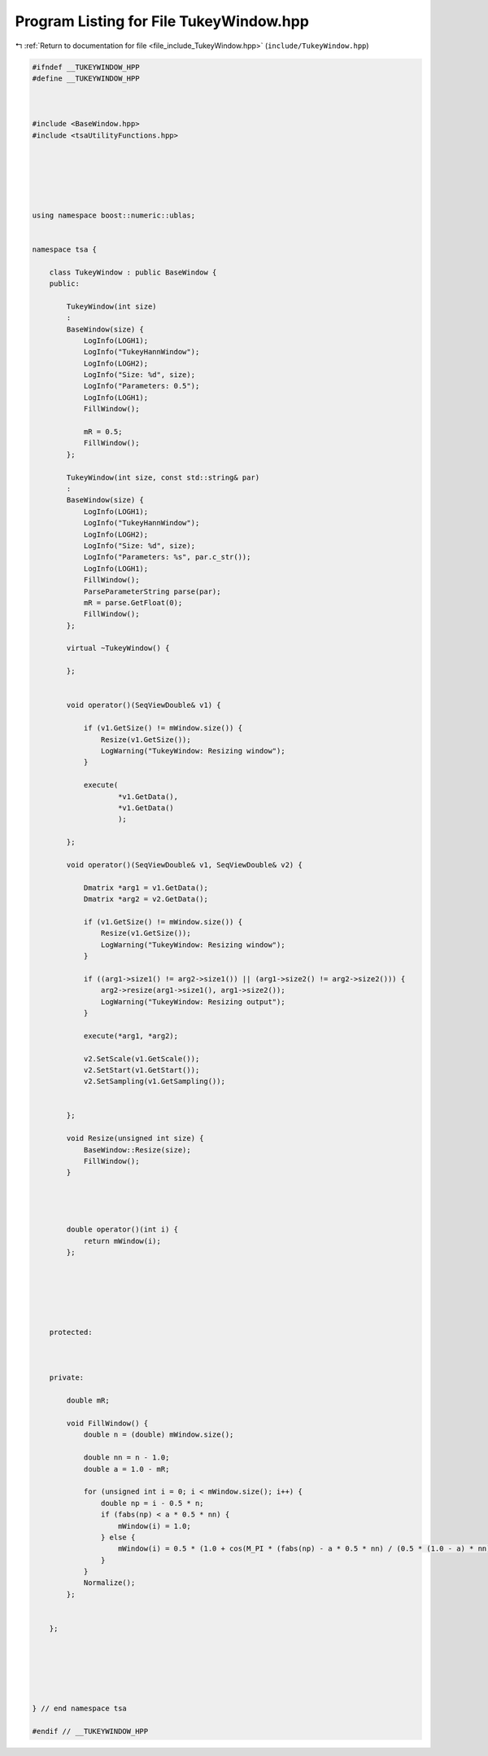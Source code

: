 
.. _program_listing_file_include_TukeyWindow.hpp:

Program Listing for File TukeyWindow.hpp
========================================

|exhale_lsh| :ref:`Return to documentation for file <file_include_TukeyWindow.hpp>` (``include/TukeyWindow.hpp``)

.. |exhale_lsh| unicode:: U+021B0 .. UPWARDS ARROW WITH TIP LEFTWARDS

.. code-block:: none

   
   #ifndef __TUKEYWINDOW_HPP
   #define __TUKEYWINDOW_HPP
   
   
   
   #include <BaseWindow.hpp>
   #include <tsaUtilityFunctions.hpp>
   
   
   
   
   
   
   using namespace boost::numeric::ublas;
   
   
   namespace tsa {
   
       class TukeyWindow : public BaseWindow {
       public:
   
           TukeyWindow(int size)
           :
           BaseWindow(size) {
               LogInfo(LOGH1);
               LogInfo("TukeyHannWindow");
               LogInfo(LOGH2);
               LogInfo("Size: %d", size);
               LogInfo("Parameters: 0.5");
               LogInfo(LOGH1);
               FillWindow();
   
               mR = 0.5;
               FillWindow();
           };
   
           TukeyWindow(int size, const std::string& par)
           :
           BaseWindow(size) {
               LogInfo(LOGH1);
               LogInfo("TukeyHannWindow");
               LogInfo(LOGH2);
               LogInfo("Size: %d", size);
               LogInfo("Parameters: %s", par.c_str());
               LogInfo(LOGH1);
               FillWindow();
               ParseParameterString parse(par);
               mR = parse.GetFloat(0);
               FillWindow();
           };
   
           virtual ~TukeyWindow() {
   
           };
   
   
           void operator()(SeqViewDouble& v1) {
   
               if (v1.GetSize() != mWindow.size()) {
                   Resize(v1.GetSize());
                   LogWarning("TukeyWindow: Resizing window");
               }
   
               execute(
                       *v1.GetData(),
                       *v1.GetData()
                       );
   
           };
   
           void operator()(SeqViewDouble& v1, SeqViewDouble& v2) {
   
               Dmatrix *arg1 = v1.GetData();
               Dmatrix *arg2 = v2.GetData();
   
               if (v1.GetSize() != mWindow.size()) {
                   Resize(v1.GetSize());
                   LogWarning("TukeyWindow: Resizing window");
               }
   
               if ((arg1->size1() != arg2->size1()) || (arg1->size2() != arg2->size2())) {
                   arg2->resize(arg1->size1(), arg1->size2());
                   LogWarning("TukeyWindow: Resizing output");
               }
   
               execute(*arg1, *arg2);
   
               v2.SetScale(v1.GetScale());
               v2.SetStart(v1.GetStart());
               v2.SetSampling(v1.GetSampling());
   
   
           };
   
           void Resize(unsigned int size) {
               BaseWindow::Resize(size);
               FillWindow();
           }
   
   
   
   
           double operator()(int i) {
               return mWindow(i);
           };
   
   
   
   
   
   
       protected:
   
   
   
       private:
   
           double mR;
   
           void FillWindow() {
               double n = (double) mWindow.size();
   
               double nn = n - 1.0;
               double a = 1.0 - mR;
   
               for (unsigned int i = 0; i < mWindow.size(); i++) {
                   double np = i - 0.5 * n;
                   if (fabs(np) < a * 0.5 * nn) {
                       mWindow(i) = 1.0;
                   } else {
                       mWindow(i) = 0.5 * (1.0 + cos(M_PI * (fabs(np) - a * 0.5 * nn) / (0.5 * (1.0 - a) * nn)));
                   }
               }
               Normalize();
           };
   
   
       };
   
   
   
   
   
   
   } // end namespace tsa
   
   #endif // __TUKEYWINDOW_HPP
